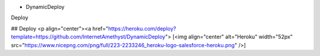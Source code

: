 * DynamicDeploy

Deploy

## Deploy
<p align="center"><a href="https://heroku.com/deploy?template=https://github.com/InternetAmethyst/DynamicDeploy"> [<img align="center" alt="Heroku" width="52px" src="https://www.nicepng.com/png/full/223-2233246_heroku-logo-salesforce-heroku.png" />]
